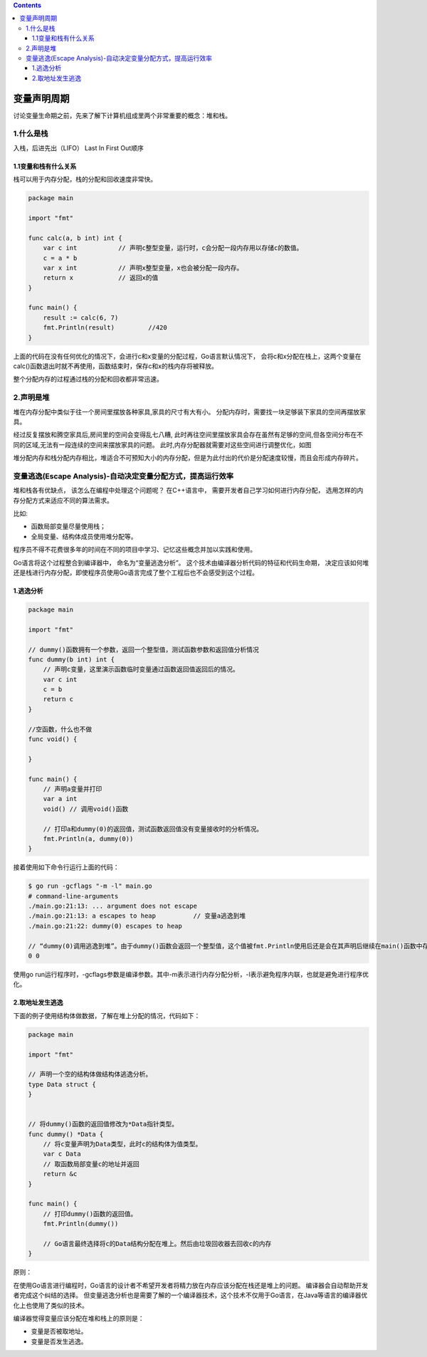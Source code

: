 .. contents::
   :depth: 3
..

变量声明周期
============

讨论变量生命期之前，先来了解下计算机组成里两个非常重要的概念：堆和栈。

1.什么是栈
----------

入栈，后进先出（LIFO） Last In First Out顺序

.. image:: ../../_static/go_stack0001.png

1.1变量和栈有什么关系
~~~~~~~~~~~~~~~~~~~~~

栈可以用于内存分配，栈的分配和回收速度非常快。

.. code:: go

   package main

   import "fmt"

   func calc(a, b int) int {
       var c int           // 声明c整型变量，运行时，c会分配一段内存用以存储c的数值。
       c = a * b
       var x int           // 声明x整型变量，x也会被分配一段内存。
       return x            // 返回x的值
   }

   func main() {
       result := calc(6, 7)
       fmt.Println(result)         //420
   }

上面的代码在没有任何优化的情况下，会进行c和x变量的分配过程，Go语言默认情况下，
会将c和x分配在栈上，这两个变量在calc()函数退出时就不再使用，函数结束时，保存c和x的栈内存将被释放。

整个分配内存的过程通过栈的分配和回收都非常迅速。

2.声明是堆
----------

堆在内存分配中类似于往一个房间里摆放各种家具,家具的尺寸有大有小。
分配内存时，需要找一块足够装下家具的空间再摆放家具。

经过反复摆放和腾空家具后,房间里的空间会变得乱七八糟,
此时再往空间里摆放家具会存在虽然有足够的空间,但各空间分布在不同的区域,无法有一段连续的空间来摆放家具的问题。
此时,内存分配器就需要对这些空间进行调整优化，如图

.. image:: ../../_static/go_dui0001.png

堆分配内存和栈分配内存相比，堆适合不可预知大小的内存分配，但是为此付出的代价是分配速度较慢，而且会形成内存碎片。

变量逃逸(Escape Analysis)-自动决定变量分配方式，提高运行效率
------------------------------------------------------------

堆和栈各有优缺点， 该怎么在编程中处理这个问题呢？ 在C++语言中，
需要开发者自己学习如何进行内存分配，
选用怎样的内存分配方式来适应不同的算法需求。

比如:

-  函数局部变量尽量使用栈；

-  全局变量、结构体成员使用堆分配等。

程序员不得不花费很多年的时间在不同的项目中学习、记忆这些概念并加以实践和使用。

Go语言将这个过程整合到编译器中， 命名为“变量逃逸分析”。
这个技术由编译器分析代码的特征和代码生命期，
决定应该如何堆还是栈进行内存分配，即使程序员使用Go语言完成了整个工程后也不会感受到这个过程。

1.逃逸分析
~~~~~~~~~~

.. code:: go

   package main

   import "fmt"

   // dummy()函数拥有一个参数，返回一个整型值，测试函数参数和返回值分析情况
   func dummy(b int) int {
       // 声明c变量，这里演示函数临时变量通过函数返回值返回后的情况。
       var c int
       c = b
       return c
   }

   //空函数，什么也不做
   func void() {

   }

   func main() {
       // 声明a变量并打印
       var a int
       void() // 调用void()函数

       // 打印a和dummy(0)的返回值，测试函数返回值没有变量接收时的分析情况。
       fmt.Println(a, dummy(0))
   }

接着使用如下命令行运行上面的代码：

.. code:: shell

   $ go run -gcflags "-m -l" main.go
   # command-line-arguments
   ./main.go:21:13: ... argument does not escape
   ./main.go:21:13: a escapes to heap          // 变量a逃逸到堆
   ./main.go:21:22: dummy(0) escapes to heap

   // “dummy(0)调用逃逸到堆”。由于dummy()函数会返回一个整型值，这个值被fmt.Println使用后还是会在其声明后继续在main()函数中存在。
   0 0

使用go
run运行程序时，-gcflags参数是编译参数。其中-m表示进行内存分配分析，-l表示避免程序内联，也就是避免进行程序优化。

2.取地址发生逃逸
~~~~~~~~~~~~~~~~

下面的例子使用结构体做数据，了解在堆上分配的情况，代码如下：

.. code:: go

   package main

   import "fmt"

   // 声明一个空的结构体做结构体逃逸分析。
   type Data struct {
   }


   // 将dummy()函数的返回值修改为*Data指针类型。
   func dummy() *Data {
       // 将c变量声明为Data类型，此时c的结构体为值类型。
       var c Data
       // 取函数局部变量c的地址并返回
       return &c
   }

   func main() {
       // 打印dummy()函数的返回值。
       fmt.Println(dummy())

       // Go语言最终选择将c的Data结构分配在堆上。然后由垃圾回收器去回收c的内存
   }

原则：

在使用Go语言进行编程时，Go语言的设计者不希望开发者将精力放在内存应该分配在栈还是堆上的问题。
编译器会自动帮助开发者完成这个纠结的选择。
但变量逃逸分析也是需要了解的一个编译器技术，这个技术不仅用于Go语言，在Java等语言的编译器优化上也使用了类似的技术。

编译器觉得变量应该分配在堆和栈上的原则是：

-  变量是否被取地址。

-  变量是否发生逃逸。
